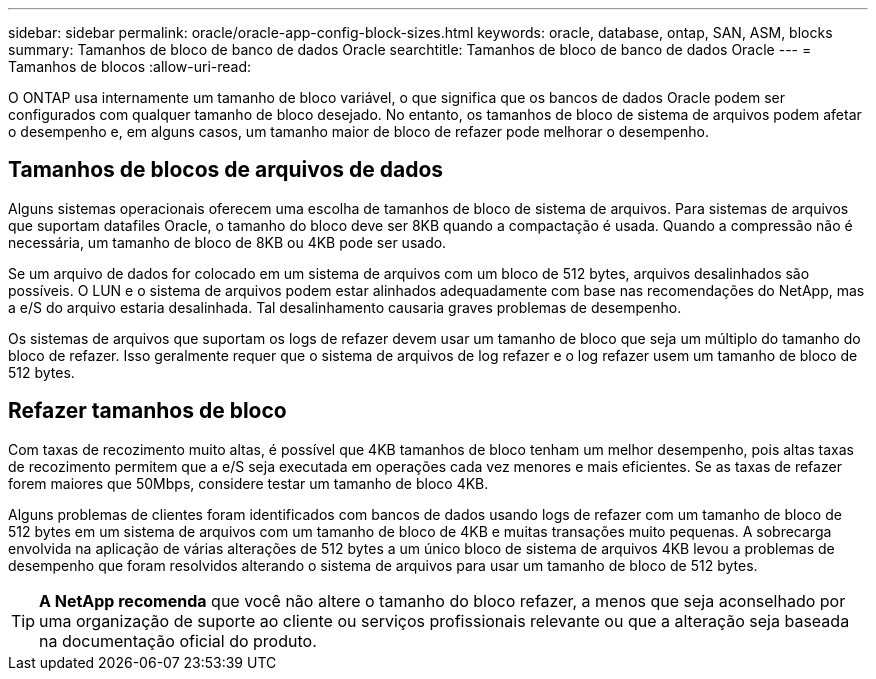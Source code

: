 ---
sidebar: sidebar 
permalink: oracle/oracle-app-config-block-sizes.html 
keywords: oracle, database, ontap, SAN, ASM, blocks 
summary: Tamanhos de bloco de banco de dados Oracle 
searchtitle: Tamanhos de bloco de banco de dados Oracle 
---
= Tamanhos de blocos
:allow-uri-read: 


[role="lead"]
O ONTAP usa internamente um tamanho de bloco variável, o que significa que os bancos de dados Oracle podem ser configurados com qualquer tamanho de bloco desejado. No entanto, os tamanhos de bloco de sistema de arquivos podem afetar o desempenho e, em alguns casos, um tamanho maior de bloco de refazer pode melhorar o desempenho.



== Tamanhos de blocos de arquivos de dados

Alguns sistemas operacionais oferecem uma escolha de tamanhos de bloco de sistema de arquivos. Para sistemas de arquivos que suportam datafiles Oracle, o tamanho do bloco deve ser 8KB quando a compactação é usada. Quando a compressão não é necessária, um tamanho de bloco de 8KB ou 4KB pode ser usado.

Se um arquivo de dados for colocado em um sistema de arquivos com um bloco de 512 bytes, arquivos desalinhados são possíveis. O LUN e o sistema de arquivos podem estar alinhados adequadamente com base nas recomendações do NetApp, mas a e/S do arquivo estaria desalinhada. Tal desalinhamento causaria graves problemas de desempenho.

Os sistemas de arquivos que suportam os logs de refazer devem usar um tamanho de bloco que seja um múltiplo do tamanho do bloco de refazer. Isso geralmente requer que o sistema de arquivos de log refazer e o log refazer usem um tamanho de bloco de 512 bytes.



== Refazer tamanhos de bloco

Com taxas de recozimento muito altas, é possível que 4KB tamanhos de bloco tenham um melhor desempenho, pois altas taxas de recozimento permitem que a e/S seja executada em operações cada vez menores e mais eficientes. Se as taxas de refazer forem maiores que 50Mbps, considere testar um tamanho de bloco 4KB.

Alguns problemas de clientes foram identificados com bancos de dados usando logs de refazer com um tamanho de bloco de 512 bytes em um sistema de arquivos com um tamanho de bloco de 4KB e muitas transações muito pequenas. A sobrecarga envolvida na aplicação de várias alterações de 512 bytes a um único bloco de sistema de arquivos 4KB levou a problemas de desempenho que foram resolvidos alterando o sistema de arquivos para usar um tamanho de bloco de 512 bytes.


TIP: *A NetApp recomenda* que você não altere o tamanho do bloco refazer, a menos que seja aconselhado por uma organização de suporte ao cliente ou serviços profissionais relevante ou que a alteração seja baseada na documentação oficial do produto.
